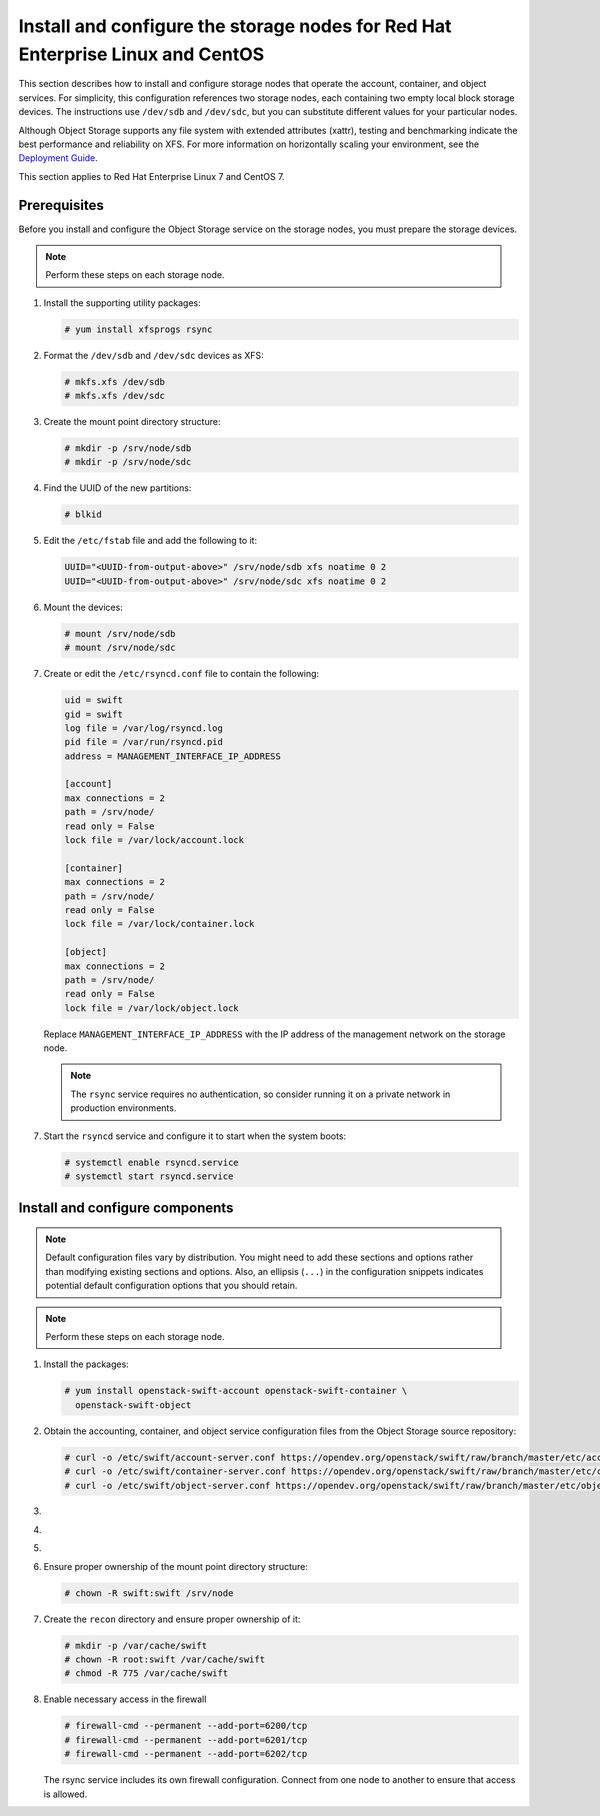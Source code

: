 .. _storage-rdo:

Install and configure the storage nodes for Red Hat Enterprise Linux and CentOS
~~~~~~~~~~~~~~~~~~~~~~~~~~~~~~~~~~~~~~~~~~~~~~~~~~~~~~~~~~~~~~~~~~~~~~~~~~~~~~~

This section describes how to install and configure storage nodes
that operate the account, container, and object services. For
simplicity, this configuration references two storage nodes, each
containing two empty local block storage devices. The instructions
use ``/dev/sdb`` and ``/dev/sdc``, but you can substitute different
values for your particular nodes.

Although Object Storage supports any file system with
extended attributes (xattr), testing and benchmarking
indicate the best performance and reliability on XFS. For
more information on horizontally scaling your environment, see the
`Deployment Guide <https://docs.openstack.org/swift/latest/deployment_guide.html>`_.

This section applies to Red Hat Enterprise Linux 7 and CentOS 7.

Prerequisites
-------------

Before you install and configure the Object Storage service on the
storage nodes, you must prepare the storage devices.

.. note::

   Perform these steps on each storage node.

#. Install the supporting utility packages:

   .. code-block:: console

      # yum install xfsprogs rsync

#. Format the ``/dev/sdb`` and ``/dev/sdc`` devices as XFS:

   .. code-block:: console

      # mkfs.xfs /dev/sdb
      # mkfs.xfs /dev/sdc

#. Create the mount point directory structure:

   .. code-block:: console

      # mkdir -p /srv/node/sdb
      # mkdir -p /srv/node/sdc

#. Find the UUID of the new partitions:

   .. code-block:: console

      # blkid

#. Edit the ``/etc/fstab`` file and add the following to it:

   .. code-block:: none

      UUID="<UUID-from-output-above>" /srv/node/sdb xfs noatime 0 2
      UUID="<UUID-from-output-above>" /srv/node/sdc xfs noatime 0 2

#. Mount the devices:

   .. code-block:: console

      # mount /srv/node/sdb
      # mount /srv/node/sdc

#. Create or edit the ``/etc/rsyncd.conf`` file to contain the following:

   .. code-block:: none

      uid = swift
      gid = swift
      log file = /var/log/rsyncd.log
      pid file = /var/run/rsyncd.pid
      address = MANAGEMENT_INTERFACE_IP_ADDRESS

      [account]
      max connections = 2
      path = /srv/node/
      read only = False
      lock file = /var/lock/account.lock

      [container]
      max connections = 2
      path = /srv/node/
      read only = False
      lock file = /var/lock/container.lock

      [object]
      max connections = 2
      path = /srv/node/
      read only = False
      lock file = /var/lock/object.lock

   Replace ``MANAGEMENT_INTERFACE_IP_ADDRESS`` with the IP address of the
   management network on the storage node.

   .. note::

      The ``rsync`` service requires no authentication, so consider running
      it on a private network in production environments.

7. Start the ``rsyncd`` service and configure it to start when the
   system boots:

   .. code-block:: console

      # systemctl enable rsyncd.service
      # systemctl start rsyncd.service

Install and configure components
--------------------------------

.. note::

   Default configuration files vary by distribution. You might need
   to add these sections and options rather than modifying existing
   sections and options. Also, an ellipsis (``...``) in the configuration
   snippets indicates potential default configuration options that you
   should retain.

.. note::

   Perform these steps on each storage node.

#. Install the packages:

   .. code-block:: console

      # yum install openstack-swift-account openstack-swift-container \
        openstack-swift-object

2. Obtain the accounting, container, and object service configuration
   files from the Object Storage source repository:

   .. code-block:: console

      # curl -o /etc/swift/account-server.conf https://opendev.org/openstack/swift/raw/branch/master/etc/account-server.conf-sample
      # curl -o /etc/swift/container-server.conf https://opendev.org/openstack/swift/raw/branch/master/etc/container-server.conf-sample
      # curl -o /etc/swift/object-server.conf https://opendev.org/openstack/swift/raw/branch/master/etc/object-server.conf-sample

3.  .. include:: storage-include1.txt
4.  .. include:: storage-include2.txt
5.  .. include:: storage-include3.txt
6. Ensure proper ownership of the mount point directory structure:

   .. code-block:: console

      # chown -R swift:swift /srv/node

7. Create the ``recon`` directory and ensure proper ownership of it:

   .. code-block:: console

      # mkdir -p /var/cache/swift
      # chown -R root:swift /var/cache/swift
      # chmod -R 775 /var/cache/swift

8. Enable necessary access in the firewall

   .. code-block:: console

      # firewall-cmd --permanent --add-port=6200/tcp
      # firewall-cmd --permanent --add-port=6201/tcp
      # firewall-cmd --permanent --add-port=6202/tcp

   The rsync service includes its own firewall configuration.
   Connect from one node to another to ensure that access is allowed.
